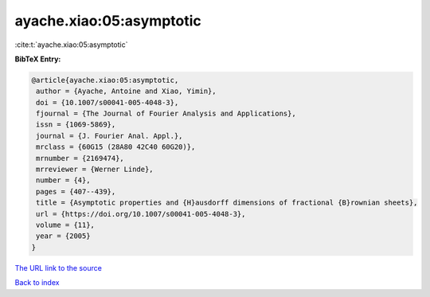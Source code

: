 ayache.xiao:05:asymptotic
=========================

:cite:t:`ayache.xiao:05:asymptotic`

**BibTeX Entry:**

.. code-block:: bibtex

   @article{ayache.xiao:05:asymptotic,
    author = {Ayache, Antoine and Xiao, Yimin},
    doi = {10.1007/s00041-005-4048-3},
    fjournal = {The Journal of Fourier Analysis and Applications},
    issn = {1069-5869},
    journal = {J. Fourier Anal. Appl.},
    mrclass = {60G15 (28A80 42C40 60G20)},
    mrnumber = {2169474},
    mrreviewer = {Werner Linde},
    number = {4},
    pages = {407--439},
    title = {Asymptotic properties and {H}ausdorff dimensions of fractional {B}rownian sheets},
    url = {https://doi.org/10.1007/s00041-005-4048-3},
    volume = {11},
    year = {2005}
   }
`The URL link to the source <ttps://doi.org/10.1007/s00041-005-4048-3}>`_


`Back to index <../By-Cite-Keys.html>`_
